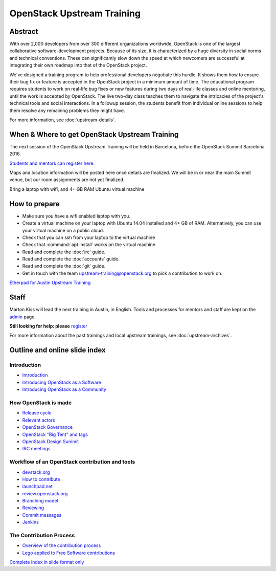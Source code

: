 ===========================
OpenStack Upstream Training
===========================

Abstract
========

With over 2,000 developers from over 300 different organizations worldwide,
OpenStack is one of the largest collaborative software-development projects.
Because of its size, it is characterized by a huge diversity in social norms
and technical conventions.
These can significantly slow down the speed at which newcomers are successful
at integrating their own roadmap into that of the OpenStack project.

We've designed a training program to help professional developers negotiate
this hurdle. It shows them how to ensure their bug fix or feature is accepted
in the OpenStack project in a minimum amount of time. The educational program
requires students to work on real-life bug fixes or new features during two
days of real-life classes and online mentoring, until the work is accepted by
OpenStack. The live two-day class teaches them to navigate the intricacies of
the project's technical tools and social interactions. In a followup session,
the students benefit from individual online sessions to help them resolve any
remaining problems they might have.

For more information, see :doc:`upstream-details`.

When & Where to get OpenStack Upstream Training
===============================================

The next session of the OpenStack Upstream Training will be held in Barcelona,
before the OpenStack Summit Barcelona 2016.

.. **Saturday, October 22, 2016 at 9:30 AM to 5:00 PM - Sunday, October 23,
   2016 at 9:30 AM to 5:00 PM (local time)**

`Students and mentors can register here
<https://openstackfoundation.formstack.com/forms/mentoring>`_.

Maps and location information will be posted here once details are finalized.
We will be in or near the main Summit venue, but our room assignments are not
yet finalized.

Bring a laptop with wifi, and 4+ GB RAM Ubuntu virtual machine

How to prepare
==============

* Make sure you have a wifi enabled laptop with you.
* Create a virtual machine on your laptop with Ubuntu 14.04 installed and
  4+ GB of RAM.
  Alternatively, you can use your virtual machine on a public cloud.
* Check that you can ssh from your laptop to the virtual machine
* Check that :command:`apt install` works on the virtual machine
* Read and complete the :doc:`irc` guide.
* Read and complete the :doc:`accounts` guide.
* Read and complete the :doc:`git` guide.
* Get in touch with the team upstream-training@openstack.org to pick
  a contribution to work on.

`Etherpad for Austin Upstream Training
<https://etherpad.openstack.org/p/upstream-training-austin>`_

Staff
=====

Marton Kiss will lead the next training in Austin, in English. Tools and
processes for mentors and staff are kept on the `admin
<https://wiki.openstack.org/wiki/OpenStack_Upstream_Training/Admin>`_ page.

**Still looking for help: please**
`register <https://openstackfoundation.formstack.com/forms/mentoring>`_

For more information about the past trainings and local upstream trainings,
see :doc:`upstream-archives`.

Outline and online slide index
==============================

Introduction
------------

* `Introduction <00-00-introduction.html>`_
* `Introducing OpenStack as a Software <00-01-openstack-as-software.html>`_
* `Introducing OpenStack as a Community <00-02-openstack-as-community.html>`_

How OpenStack is made
---------------------

* `Release cycle <01-release-cycle.html>`_
* `Relevant actors <02-relevant-actors.html>`_
* `OpenStack Governance <03-technical-committee.html>`_
* `OpenStack "Big Tent" and tags <04-program-ecosystem.html>`_
* `OpenStack Design Summit <05-design-summit.html>`_
* `IRC meetings <06-irc-meetings.html>`_

Workflow of an OpenStack contribution and tools
-----------------------------------------------

* `devstack.org <11-devstack.html>`_
* `How to contribute <12-howtocontribute.html>`_
* `launchpad.net <13-launchpad.html>`_
* `review.openstack.org <14-gerrit.html>`_
* `Branching model <15-branching-model.html>`_
* `Reviewing <16-reviewing.html>`_
* `Commit messages <17-commit-message.html>`_
* `Jenkins <18-jenkins.html>`_

The Contribution Process
------------------------

* `Overview of the contribution process
  <19-training-contribution-process.html>`_
* `Lego applied to Free Software contributions
  <20-training-agile-for-contributors.html>`_

`Complete index in slide format only
<http://docs.openstack.org/upstream-training/slide-index.html>`_
